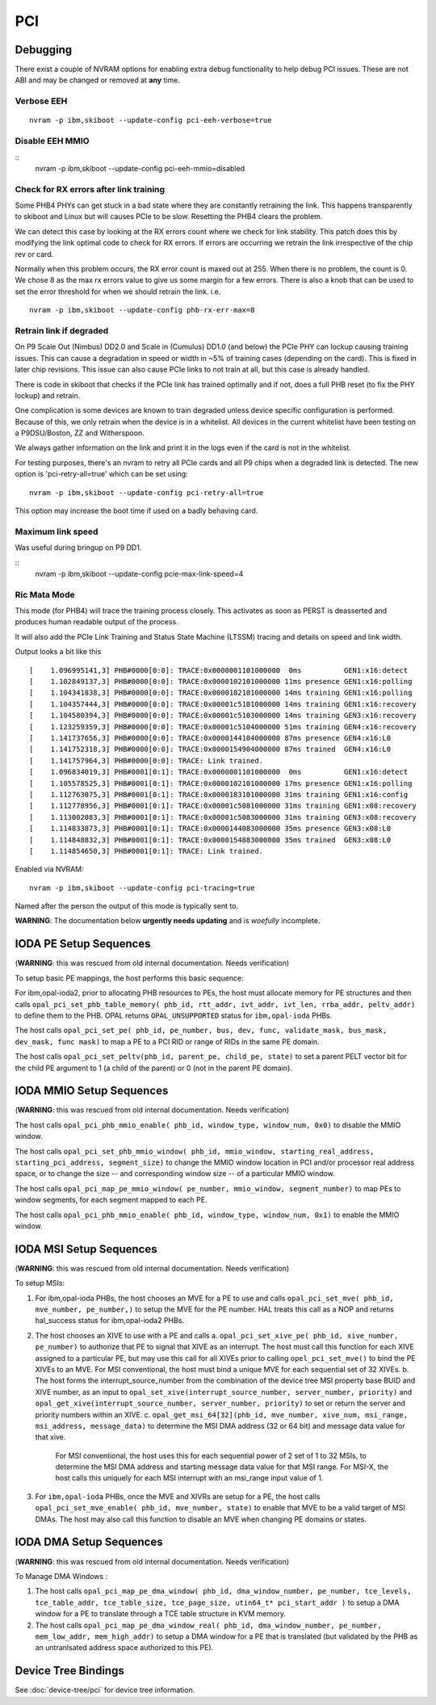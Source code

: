 PCI
===

Debugging
---------

There exist a couple of NVRAM options for enabling extra debug functionality
to help debug PCI issues. These are not ABI and may be changed or removed at
**any** time.

Verbose EEH
^^^^^^^^^^^

::

   nvram -p ibm,skiboot --update-config pci-eeh-verbose=true

Disable EEH MMIO
^^^^^^^^^^^^^^^^
::
   nvram -p ibm,skiboot --update-config pci-eeh-mmio=disabled


Check for RX errors after link training
^^^^^^^^^^^^^^^^^^^^^^^^^^^^^^^^^^^^^^^

Some PHB4 PHYs can get stuck in a bad state where they are constantly
retraining the link. This happens transparently to skiboot and Linux
but will causes PCIe to be slow. Resetting the PHB4 clears the
problem.

We can detect this case by looking at the RX errors count where we
check for link stability. This patch does this by modifying the link
optimal code to check for RX errors. If errors are occurring we
retrain the link irrespective of the chip rev or card.

Normally when this problem occurs, the RX error count is maxed out at
255. When there is no problem, the count is 0. We chose 8 as the max
rx errors value to give us some margin for a few errors. There is also
a knob that can be used to set the error threshold for when we should
retrain the link. i.e. ::

      nvram -p ibm,skiboot --update-config phb-rx-err-max=8

Retrain link if degraded
^^^^^^^^^^^^^^^^^^^^^^^^

On P9 Scale Out (Nimbus) DD2.0 and Scale in (Cumulus) DD1.0 (and
below) the PCIe PHY can lockup causing training issues. This can cause
a degradation in speed or width in ~5% of training cases (depending on
the card). This is fixed in later chip revisions. This issue can also
cause PCIe links to not train at all, but this case is already
handled.

There is code in skiboot that checks if the PCIe link has trained optimally
and if not, does a full PHB reset (to fix the PHY lockup) and retrain.

One complication is some devices are known to train degraded unless
device specific configuration is performed. Because of this, we only
retrain when the device is in a whitelist. All devices in the current
whitelist have been testing on a P9DSU/Boston, ZZ and Witherspoon.

We always gather information on the link and print it in the logs even
if the card is not in the whitelist.

For testing purposes, there's an nvram to retry all PCIe cards and all
P9 chips when a degraded link is detected. The new option is
'pci-retry-all=true' which can be set using: ::

  nvram -p ibm,skiboot --update-config pci-retry-all=true

This option may increase the boot time if used on a badly behaving
card.

Maximum link speed
^^^^^^^^^^^^^^^^^^

Was useful during bringup on P9 DD1.

::
   nvram -p ibm,skiboot --update-config pcie-max-link-speed=4


Ric Mata Mode
^^^^^^^^^^^^^

This mode (for PHB4) will trace the training process closely. This activates
as soon as PERST is deasserted and produces human readable output of
the process.

It will also add the PCIe Link Training and Status State Machine (LTSSM) tracing
and details on speed and link width.

Output looks a bit like this ::

  [    1.096995141,3] PHB#0000[0:0]: TRACE:0x0000001101000000  0ms          GEN1:x16:detect
  [    1.102849137,3] PHB#0000[0:0]: TRACE:0x0000102101000000 11ms presence GEN1:x16:polling
  [    1.104341838,3] PHB#0000[0:0]: TRACE:0x0000182101000000 14ms training GEN1:x16:polling
  [    1.104357444,3] PHB#0000[0:0]: TRACE:0x00001c5101000000 14ms training GEN1:x16:recovery
  [    1.104580394,3] PHB#0000[0:0]: TRACE:0x00001c5103000000 14ms training GEN3:x16:recovery
  [    1.123259359,3] PHB#0000[0:0]: TRACE:0x00001c5104000000 51ms training GEN4:x16:recovery
  [    1.141737656,3] PHB#0000[0:0]: TRACE:0x0000144104000000 87ms presence GEN4:x16:L0
  [    1.141752318,3] PHB#0000[0:0]: TRACE:0x0000154904000000 87ms trained  GEN4:x16:L0
  [    1.141757964,3] PHB#0000[0:0]: TRACE: Link trained.
  [    1.096834019,3] PHB#0001[0:1]: TRACE:0x0000001101000000  0ms          GEN1:x16:detect
  [    1.105578525,3] PHB#0001[0:1]: TRACE:0x0000102101000000 17ms presence GEN1:x16:polling
  [    1.112763075,3] PHB#0001[0:1]: TRACE:0x0000183101000000 31ms training GEN1:x16:config
  [    1.112778956,3] PHB#0001[0:1]: TRACE:0x00001c5081000000 31ms training GEN1:x08:recovery
  [    1.113002083,3] PHB#0001[0:1]: TRACE:0x00001c5083000000 31ms training GEN3:x08:recovery
  [    1.114833873,3] PHB#0001[0:1]: TRACE:0x0000144083000000 35ms presence GEN3:x08:L0
  [    1.114848832,3] PHB#0001[0:1]: TRACE:0x0000154883000000 35ms trained  GEN3:x08:L0
  [    1.114854650,3] PHB#0001[0:1]: TRACE: Link trained.

Enabled via NVRAM: ::

  nvram -p ibm,skiboot --update-config pci-tracing=true

Named after the person the output of this mode is typically sent to.


**WARNING**: The documentation below **urgently needs updating** and is *woefully* incomplete.

IODA PE Setup Sequences
-----------------------

(**WARNING**: this was rescued from old internal documentation. Needs verification)

To setup basic PE mappings, the host performs this basic sequence:

For ibm,opal-ioda2, prior to allocating PHB resources to PEs, the host must
allocate memory for PE structures and then calls
``opal_pci_set_phb_table_memory( phb_id, rtt_addr, ivt_addr, ivt_len, rrba_addr, peltv_addr)`` to define them to the PHB. OPAL returns ``OPAL_UNSUPPORTED`` status for ``ibm,opal-ioda`` PHBs.

The host calls ``opal_pci_set_pe( phb_id, pe_number, bus, dev, func, validate_mask, bus_mask, dev_mask, func mask)`` to map a PE to a PCI RID or range of RIDs in the same PE domain.

The host calls ``opal_pci_set_peltv(phb_id, parent_pe, child_pe, state)`` to
set a parent PELT vector bit for the child PE argument to 1 (a child of the
parent) or 0 (not in the parent PE domain).

IODA MMIO Setup Sequences
-------------------------

(**WARNING**: this was rescued from old internal documentation. Needs verification)


The host calls ``opal_pci_phb_mmio_enable( phb_id, window_type, window_num, 0x0)`` to disable the MMIO window.

The host calls ``opal_pci_set_phb_mmio_window( phb_id, mmio_window, starting_real_address, starting_pci_address, segment_size)`` to change the MMIO window location in PCI and/or processor real address space, or to change the size -- and corresponding window size -- of a particular MMIO window.

The host calls ``opal_pci_map_pe_mmio_window( pe_number, mmio_window, segment_number)`` to map PEs to window segments, for each segment mapped to each PE.

The host calls ``opal_pci_phb_mmio_enable( phb_id, window_type, window_num, 0x1)`` to enable the MMIO window.

IODA MSI Setup Sequences
------------------------

(**WARNING**: this was rescued from old internal documentation. Needs verification)

To setup MSIs:

1. For ibm,opal-ioda PHBs, the host chooses an MVE for a PE to use and calls ``opal_pci_set_mve( phb_id, mve_number, pe_number,)`` to setup the MVE for the PE number. HAL treats this call as a NOP and returns hal_success status for ibm,opal-ioda2 PHBs.
2. The host chooses an XIVE to use with a PE and calls
   a. ``opal_pci_set_xive_pe( phb_id, xive_number, pe_number)`` to authorize that PE to signal that XIVE as an interrupt. The host must call this function for each XIVE assigned to a particular PE, but may use this call for all XIVEs prior to calling ``opel_pci_set_mve()`` to bind the PE XIVEs to an MVE. For MSI conventional, the host must bind a unique MVE for each sequential set of 32 XIVEs.
   b. The host forms the interrupt_source_number from the combination of the device tree MSI property base BUID and XIVE number, as an input to ``opal_set_xive(interrupt_source_number, server_number, priority)`` and ``opal_get_xive(interrupt_source_number, server_number, priority)`` to set or return the server and priority numbers within an XIVE.
   c. ``opal_get_msi_64[32](phb_id, mve_number, xive_num, msi_range, msi_address, message_data)`` to determine the MSI DMA address (32 or 64 bit) and message data value for that xive.

      For MSI conventional, the host uses this for each sequential power of 2 set of 1 to 32 MSIs, to determine the MSI DMA address and starting message data value for that MSI range. For MSI-X, the host calls this uniquely for each MSI interrupt with an msi_range input value of 1.
3. For ``ibm,opal-ioda`` PHBs, once the MVE and XIVRs are setup for a PE, the host calls ``opal_pci_set_mve_enable( phb_id, mve_number, state)`` to enable that MVE to be a valid target of MSI DMAs. The host may also call this function to disable an MVE when changing PE domains or states.

IODA DMA Setup Sequences
------------------------

(**WARNING**: this was rescued from old internal documentation. Needs verification)

To Manage DMA Windows :

1. The host calls ``opal_pci_map_pe_dma_window( phb_id, dma_window_number, pe_number, tce_levels, tce_table_addr, tce_table_size, tce_page_size, utin64_t* pci_start_addr )`` to setup a DMA window for a PE to translate through a TCE table structure in KVM memory.
2. The host calls ``opal_pci_map_pe_dma_window_real( phb_id, dma_window_number, pe_number, mem_low_addr, mem_high_addr)`` to setup a DMA window for a PE that is translated (but validated by the PHB as an untranlsated address space authorized to this PE).

Device Tree Bindings
--------------------

See :doc:`device-tree/pci` for device tree information.
